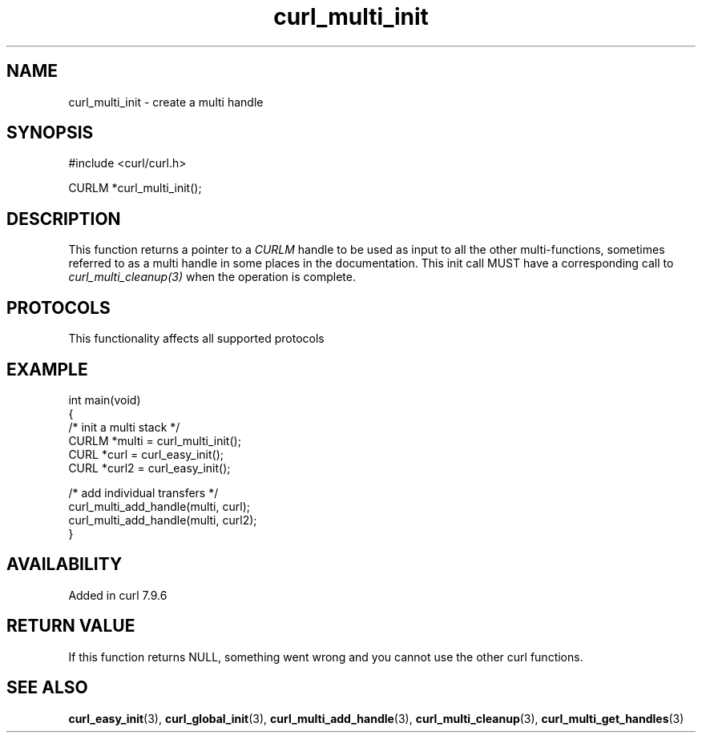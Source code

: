 .\" generated by cd2nroff 0.1 from curl_multi_init.md
.TH curl_multi_init 3 "2025-03-25" libcurl
.SH NAME
curl_multi_init \- create a multi handle
.SH SYNOPSIS
.nf
#include <curl/curl.h>

CURLM *curl_multi_init();
.fi
.SH DESCRIPTION
This function returns a pointer to a \fICURLM\fP handle to be used as input to
all the other multi\-functions, sometimes referred to as a multi handle in some
places in the documentation. This init call MUST have a corresponding call to
\fIcurl_multi_cleanup(3)\fP when the operation is complete.
.SH PROTOCOLS
This functionality affects all supported protocols
.SH EXAMPLE
.nf
int main(void)
{
  /* init a multi stack */
  CURLM *multi = curl_multi_init();
  CURL *curl = curl_easy_init();
  CURL *curl2 = curl_easy_init();

  /* add individual transfers */
  curl_multi_add_handle(multi, curl);
  curl_multi_add_handle(multi, curl2);
}
.fi
.SH AVAILABILITY
Added in curl 7.9.6
.SH RETURN VALUE
If this function returns NULL, something went wrong and you cannot use the
other curl functions.
.SH SEE ALSO
.BR curl_easy_init (3),
.BR curl_global_init (3),
.BR curl_multi_add_handle (3),
.BR curl_multi_cleanup (3),
.BR curl_multi_get_handles (3)
